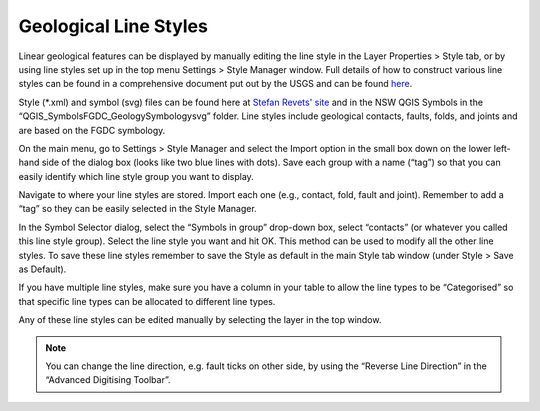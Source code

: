 ======================
Geological Line Styles
======================

Linear geological features can be displayed by manually editing the line style in the Layer Properties > Style tab, or by using line styles set up in the top menu Settings > Style Manager window. Full details of how to construct various line styles can be found in a comprehensive document put out by the USGS and can be found `here <https://ngmdb.usgs.gov/fgdc_gds/geolsymstd/fgdc-geolsym-all.pdf>`_.

Style (\*.xml) and symbol (svg) files can be found here at `Stefan Revets' site <https://sourceforge.net/projects/qgisgeologysymbology/files/>`_ and in the NSW QGIS Symbols in the “\QGIS_Symbols\FGDC_GeologySymbology\svg” folder. Line styles include geological contacts, faults, folds, and joints and are based on the FGDC symbology.

On the main menu, go to Settings > Style Manager and select the Import option in the small box down on the lower left-hand side of the dialog box (looks like two blue lines with dots). Save each group with a name (“tag”) so that you can easily identify which line style group you want to display.

.. image:: img/style_manager_lines.png
  :align: center

Navigate to where your line styles are stored. Import each one (e.g., contact, fold, fault and joint). Remember to add a “tag” so they can be easily selected in the Style Manager.

In the Symbol Selector dialog, select the “Symbols in group” drop-down box, select “contacts” (or whatever you called this line style group). Select the line style you want and hit OK. This method can be used to modify all the other line styles. To save these line styles remember to save the Style as default in the main Style tab window (under Style > Save as Default).

If you have multiple line styles, make sure you have a column in your table to allow the line types to be “Categorised” so that specific line types can be allocated to different line types.

.. image:: img/symbol_selector_lines.png
  :align: center

Any of these line styles can be edited manually by selecting the layer in the top window.

.. note:: You can change the line direction, e.g. fault ticks on other side, by using the “Reverse Line Direction” in the “Advanced Digitising Toolbar”.
